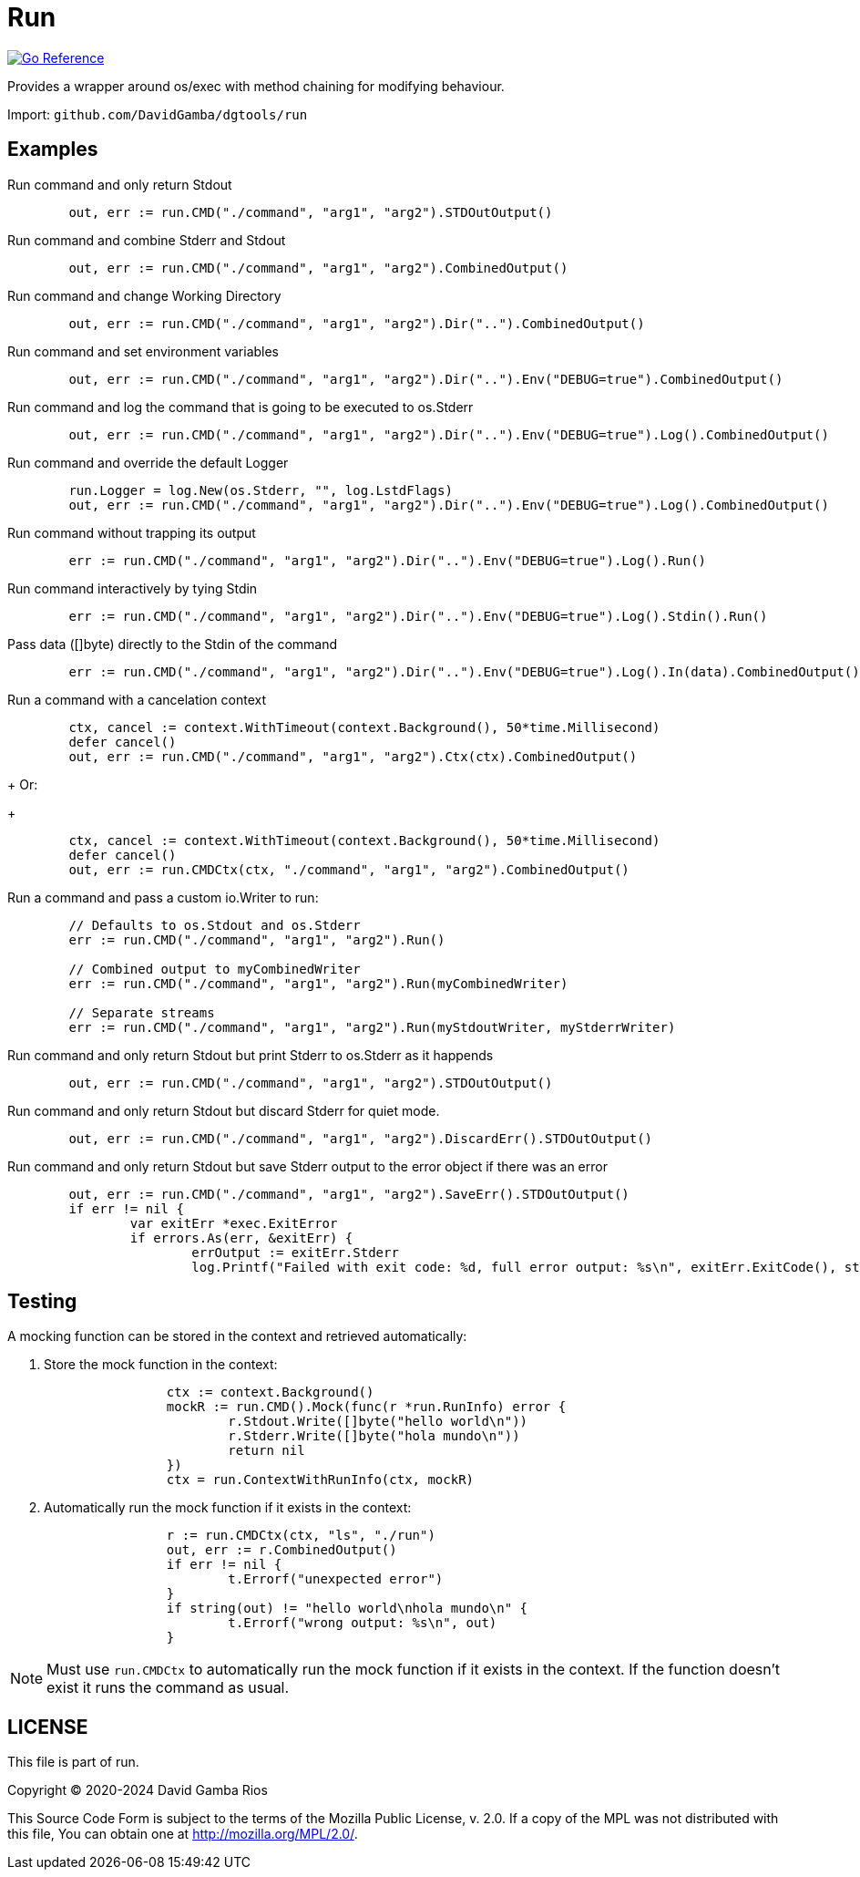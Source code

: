 = Run

image:https://pkg.go.dev/badge/github.com/DavidGamba/dgtools/run.svg[Go Reference, link="https://pkg.go.dev/github.com/DavidGamba/dgtools/run"]

Provides a wrapper around os/exec with method chaining for modifying behaviour.

Import: `github.com/DavidGamba/dgtools/run`

== Examples

.Run command and only return Stdout
[source, go]
----
	out, err := run.CMD("./command", "arg1", "arg2").STDOutOutput()
----

.Run command and combine Stderr and Stdout
[source, go]
----
	out, err := run.CMD("./command", "arg1", "arg2").CombinedOutput()
----

.Run command and change Working Directory
[source, go]
----
	out, err := run.CMD("./command", "arg1", "arg2").Dir("..").CombinedOutput()
----

.Run command and set environment variables
[source, go]
----
	out, err := run.CMD("./command", "arg1", "arg2").Dir("..").Env("DEBUG=true").CombinedOutput()
----

.Run command and log the command that is going to be executed to os.Stderr
[source, go]
----
	out, err := run.CMD("./command", "arg1", "arg2").Dir("..").Env("DEBUG=true").Log().CombinedOutput()
----

.Run command and override the default Logger
[source, go]
----
	run.Logger = log.New(os.Stderr, "", log.LstdFlags)
	out, err := run.CMD("./command", "arg1", "arg2").Dir("..").Env("DEBUG=true").Log().CombinedOutput()
----

.Run command without trapping its output
[source, go]
----
	err := run.CMD("./command", "arg1", "arg2").Dir("..").Env("DEBUG=true").Log().Run()
----

.Run command interactively by tying Stdin
[source, go]
----
	err := run.CMD("./command", "arg1", "arg2").Dir("..").Env("DEBUG=true").Log().Stdin().Run()
----

.Pass data ([]byte) directly to the Stdin of the command
[source, go]
----
	err := run.CMD("./command", "arg1", "arg2").Dir("..").Env("DEBUG=true").Log().In(data).CombinedOutput()
----

.Run a command with a cancelation context
[source, go]
----
	ctx, cancel := context.WithTimeout(context.Background(), 50*time.Millisecond)
	defer cancel()
	out, err := run.CMD("./command", "arg1", "arg2").Ctx(ctx).CombinedOutput()
----
+
Or:
+
[source, go]
----
	ctx, cancel := context.WithTimeout(context.Background(), 50*time.Millisecond)
	defer cancel()
	out, err := run.CMDCtx(ctx, "./command", "arg1", "arg2").CombinedOutput()
----

.Run a command and pass a custom io.Writer to run:
[source, go]
----
	// Defaults to os.Stdout and os.Stderr
	err := run.CMD("./command", "arg1", "arg2").Run()

	// Combined output to myCombinedWriter
	err := run.CMD("./command", "arg1", "arg2").Run(myCombinedWriter)

	// Separate streams
	err := run.CMD("./command", "arg1", "arg2").Run(myStdoutWriter, myStderrWriter)
----

.Run command and only return Stdout but print Stderr to os.Stderr as it happends
[source, go]
----
	out, err := run.CMD("./command", "arg1", "arg2").STDOutOutput()
----

.Run command and only return Stdout but discard Stderr for quiet mode.
[source, go]
----
	out, err := run.CMD("./command", "arg1", "arg2").DiscardErr().STDOutOutput()
----

.Run command and only return Stdout but save Stderr output to the error object if there was an error
[source, go]
----
	out, err := run.CMD("./command", "arg1", "arg2").SaveErr().STDOutOutput()
	if err != nil {
		var exitErr *exec.ExitError
		if errors.As(err, &exitErr) {
			errOutput := exitErr.Stderr
			log.Printf("Failed with exit code: %d, full error output: %s\n", exitErr.ExitCode(), string(errOutput))
----

== Testing

A mocking function can be stored in the context and retrieved automatically:

. Store the mock function in the context:
+
[source, go]
----
		ctx := context.Background()
		mockR := run.CMD().Mock(func(r *run.RunInfo) error {
			r.Stdout.Write([]byte("hello world\n"))
			r.Stderr.Write([]byte("hola mundo\n"))
			return nil
		})
		ctx = run.ContextWithRunInfo(ctx, mockR)
----

. Automatically run the mock function if it exists in the context:
+
[source, go]
----
		r := run.CMDCtx(ctx, "ls", "./run")
		out, err := r.CombinedOutput()
		if err != nil {
			t.Errorf("unexpected error")
		}
		if string(out) != "hello world\nhola mundo\n" {
			t.Errorf("wrong output: %s\n", out)
		}
----

NOTE: Must use `run.CMDCtx` to automatically run the mock function if it exists in the context.
If the function doesn't exist it runs the command as usual.

== LICENSE

This file is part of run.

Copyright (C) 2020-2024  David Gamba Rios

This Source Code Form is subject to the terms of the Mozilla Public
License, v. 2.0. If a copy of the MPL was not distributed with this
file, You can obtain one at http://mozilla.org/MPL/2.0/.
